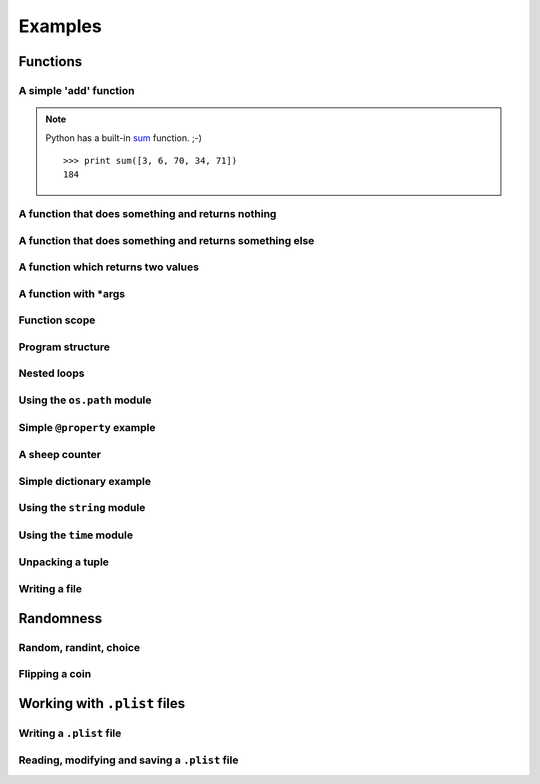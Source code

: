 ========
Examples
========

Functions
---------

A simple 'add' function
^^^^^^^^^^^^^^^^^^^^^^^

.. showcode:: ../../pythonExamples/add-function-example.py

.. note:: Python has a built-in `sum`_ function. ;-)

    ::

        >>> print sum([3, 6, 70, 34, 71])
        184

.. _sum : https://docs.python.org/2/library/functions.html#sum

A function that does something and returns nothing
^^^^^^^^^^^^^^^^^^^^^^^^^^^^^^^^^^^^^^^^^^^^^^^^^^

.. showcode:: ../../pythonExamples/function_0.py

A function that does something and returns something else
^^^^^^^^^^^^^^^^^^^^^^^^^^^^^^^^^^^^^^^^^^^^^^^^^^^^^^^^^

.. showcode:: ../../pythonExamples/function_1.py

A function which returns two values
^^^^^^^^^^^^^^^^^^^^^^^^^^^^^^^^^^^

.. showcode:: ../../pythonExamples/function-return.py

A function with \*args
^^^^^^^^^^^^^^^^^^^^^^

.. showcode:: ../../pythonExamples/args-example.py

Function scope
^^^^^^^^^^^^^^

.. showcode:: ../../pythonExamples/function-scope.py

Program structure
^^^^^^^^^^^^^^^^^

.. showcode:: ../../pythonExamples/function-data-program.py

Nested loops
^^^^^^^^^^^^

.. showcode:: ../../pythonExamples/loops.py

Using the ``os.path`` module
^^^^^^^^^^^^^^^^^^^^^^^^^^^^

.. showcode:: ../../pythonExamples/os-path-example.py

Simple ``@property`` example
^^^^^^^^^^^^^^^^^^^^^^^^^^^^

.. showcode:: ../../pythonExamples/property.py

A sheep counter
^^^^^^^^^^^^^^^

.. showcode:: ../../pythonExamples/sheep-counter.py

Simple dictionary example
^^^^^^^^^^^^^^^^^^^^^^^^^

.. showcode:: ../../pythonExamples/simple-dict-example.py

Using the ``string`` module
^^^^^^^^^^^^^^^^^^^^^^^^^^^

.. showcode:: ../../pythonExamples/string-module-example.py

Using the ``time`` module
^^^^^^^^^^^^^^^^^^^^^^^^^

.. showcode:: ../../pythonExamples/time-module-example.py

Unpacking a tuple
^^^^^^^^^^^^^^^^^

.. showcode:: ../../pythonExamples/unpacking-tuple.py

Writing a file
^^^^^^^^^^^^^^

.. showcode:: ../../pythonExamples/write-file-example.py

Randomness
----------

Random, randint, choice
^^^^^^^^^^^^^^^^^^^^^^^

.. showcode:: ../../pythonExamples/randomness/random-example.py

Flipping a coin
^^^^^^^^^^^^^^^

.. showcode:: ../../pythonExamples/randomness/coin_0.py
.. showcode:: ../../pythonExamples/randomness/coin_1.py
.. showcode:: ../../pythonExamples/randomness/coin_2.py
.. showcode:: ../../pythonExamples/randomness/coin-cheat.py

Working with ``.plist`` files
-----------------------------

Writing a ``.plist`` file
^^^^^^^^^^^^^^^^^^^^^^^^^

.. showcode:: ../../pythonExamples/plist/write-plist.py

Reading, modifying and saving a ``.plist`` file
^^^^^^^^^^^^^^^^^^^^^^^^^^^^^^^^^^^^^^^^^^^^^^^

.. showcode:: ../../pythonExamples/plist/read-plist.py
